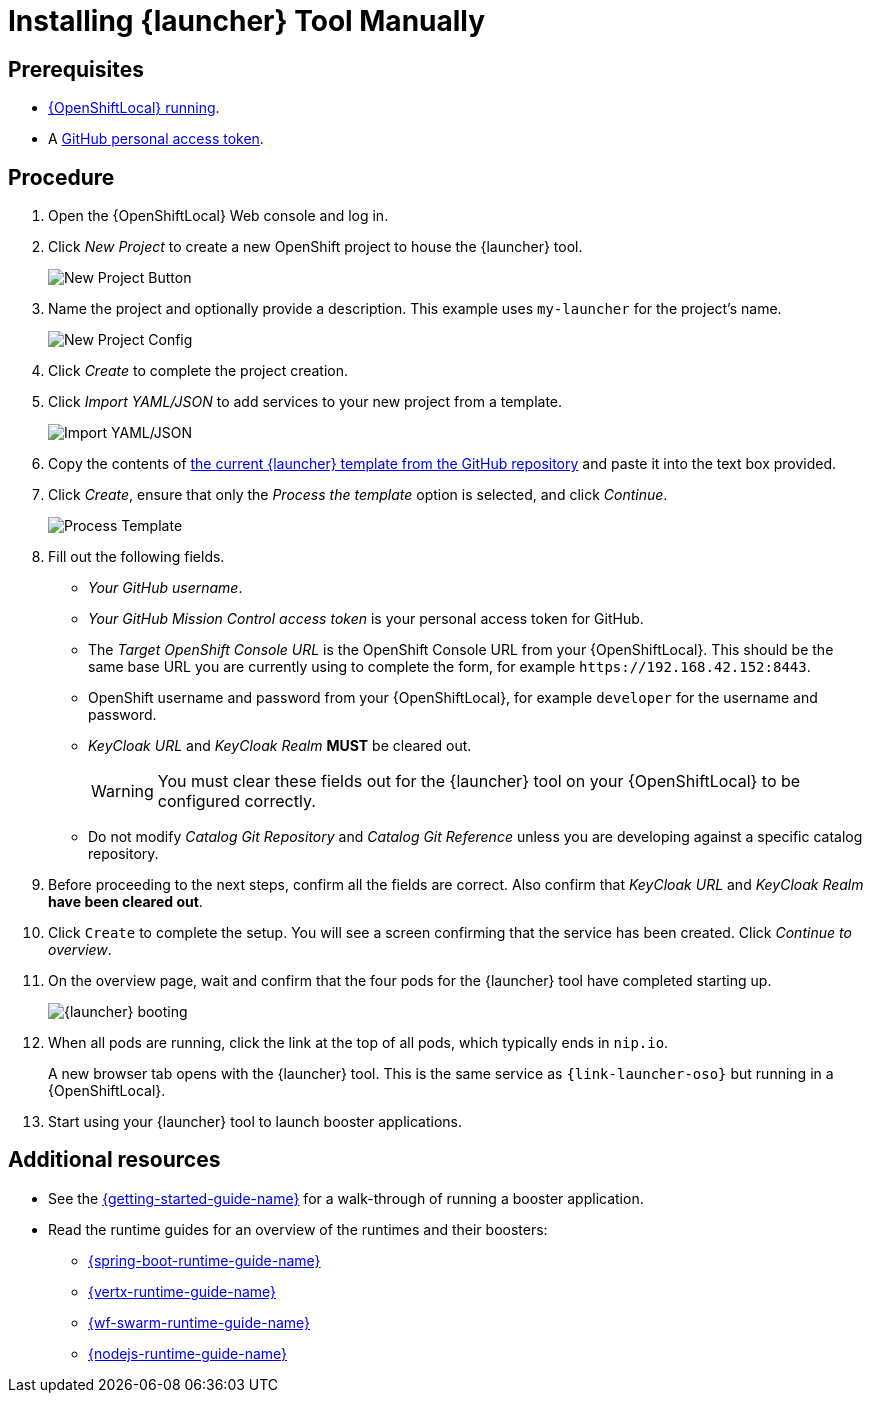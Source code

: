 // This is a parameterized module. Parameters used:
//
//   parameter-custom-catalog: A custom catalog is used instead of the default one
//
// Rationale: This module is useful both when setting up minishift as is and when testing a local
// booster catalog.

[id='installing-launcher-tool-manually_{context}']
= Installing {launcher} Tool Manually

[discrete]
== Prerequisites
* xref:starting-and-configuring-the-openshiftlocal-for-the-launcher-tool_{context}[{OpenShiftLocal} running].
* A link:{link-launcher-openshift-local-install-guide}#creating-a-github-personal-access-token_minishift[GitHub personal access token].

[discrete]
== Procedure
. Open the {OpenShiftLocal} Web console and log in.
. Click _New Project_ to create a new OpenShift project to house the {launcher} tool.
+
image::minishift_newproject.png[New Project Button]

. Name the project and optionally provide a description. This example uses `my-launcher` for the project's name.
+
image::minishift_projectconfig.png[New Project Config]

. Click _Create_ to complete the project creation.

. Click _Import YAML/JSON_ to add services to your new project from a template.
+
image::minishift_yamljson.png[Import YAML/JSON]

. Copy the contents of link:{link-launcher-yaml}[the current {launcher} template from the GitHub repository^] and paste it into the text box provided.

. Click _Create_, ensure that only the _Process the template_ option is selected, and click _Continue_.
+
image::minishift_processtemplate.png[Process Template]

. Fill out the following fields.
** _Your GitHub username_.
** _Your GitHub Mission Control access token_ is your personal access token for GitHub.
** The _Target OpenShift Console URL_ is the OpenShift Console URL from your {OpenShiftLocal}. This should be the same base URL you are currently using to complete the form, for example `+++https://192.168.42.152:8443+++`.
** OpenShift username and password from your {OpenShiftLocal}, for example `developer` for the username and password.
** _KeyCloak URL_ and _KeyCloak Realm_ **MUST** be cleared out.
+
WARNING: You must clear these fields out for the {launcher} tool on your {OpenShiftLocal} to be configured correctly.

ifndef::parameter-custom-catalog[** Do not modify _Catalog Git Repository_ and _Catalog Git Reference_ unless you are developing against a specific catalog repository.]
ifdef::parameter-custom-catalog[** Set _Catalog Git Repository_ to the repository with the catalog that you are testing. Set _Catalog Git Reference_ to the branch in that repository you are testing.]

. Before proceeding to the next steps, confirm all the fields are correct. Also confirm that _KeyCloak URL_ and _KeyCloak Realm_ **have been cleared out**.

. Click `Create` to complete the setup. You will see a screen confirming that the service has been created. Click _Continue to overview_.

. On the overview page, wait and confirm that the four pods for the {launcher} tool have completed starting up.
+
image::minishift_launcher_booting.png[{launcher} booting]

. When all pods are running, click the link at the top of all pods, which typically ends in `nip.io`. 
+
A new browser tab opens with the {launcher} tool. This is the same service as `{link-launcher-oso}` but running in a {OpenShiftLocal}.

. Start using your {launcher} tool to launch booster applications.

[discrete]
== Additional resources
* See the link:{link-getting-started-guide}[{getting-started-guide-name}] for a walk-through of running a booster application.
* Read the runtime guides for an overview of the runtimes and their boosters:
** link:{link-spring-boot-runtime-guide}[{spring-boot-runtime-guide-name}]
** link:{link-vertx-runtime-guide}[{vertx-runtime-guide-name}]
** link:{link-wf-swarm-runtime-guide}[{wf-swarm-runtime-guide-name}]
** link:{link-nodejs-runtime-guide}[{nodejs-runtime-guide-name}]
